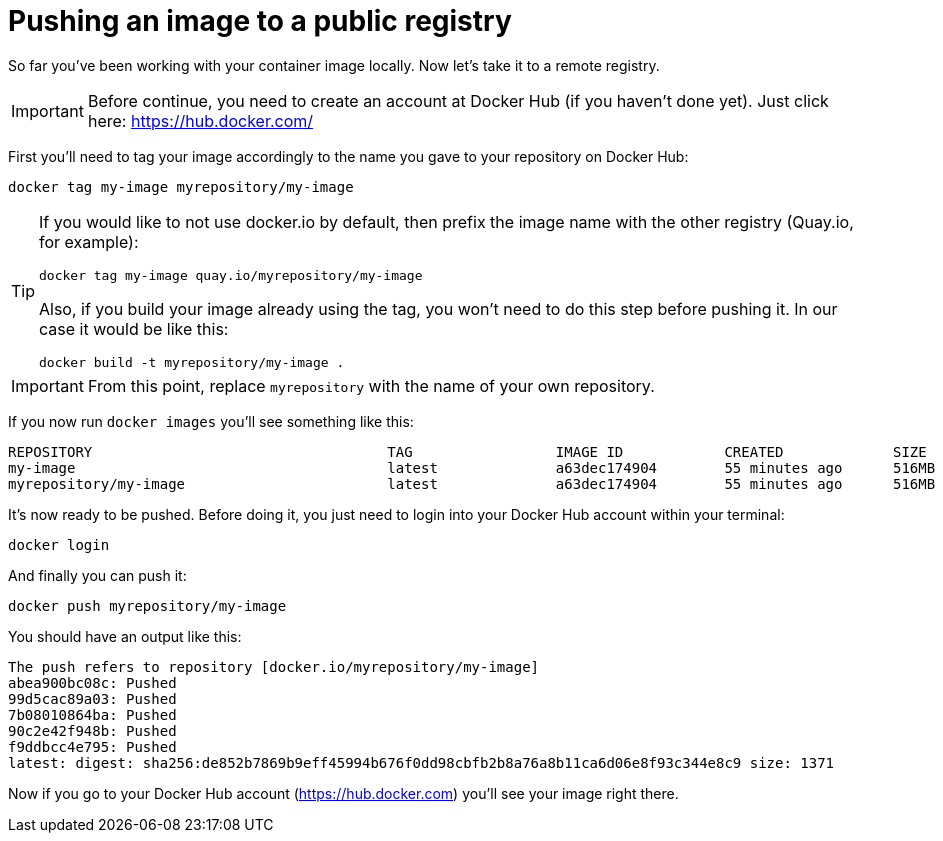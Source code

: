 = Pushing an image to a public registry

So far you've been working with your container image locally. Now let's take it to a remote registry.

IMPORTANT: Before continue, you need to create an account at Docker Hub (if you haven't done yet). Just click here: https://hub.docker.com/

First you'll need to tag your image accordingly to the name you gave to your repository on Docker Hub:

[.console-input]
[source,bash,subs="+macros,+attributes"]
----
docker tag my-image myrepository/my-image
----

[TIP]
====
If you would like to not use docker.io by default, then prefix the image name with the other registry (Quay.io, for example):

[.console-input]
[source,bash,subs="+macros,+attributes"]
----
docker tag my-image quay.io/myrepository/my-image
----

Also, if you build your image already using the tag, you won't need to do this step before pushing it. In our case it would be like this:

[.console-input]
[source,bash,subs="+macros,+attributes"]
----
docker build -t myrepository/my-image .
----

====

IMPORTANT: From this point, replace `myrepository` with the name of your own repository.

If you now run `docker images` you'll see something like this:

[.console-output]
[source,text]
----
REPOSITORY                                   TAG                 IMAGE ID            CREATED             SIZE
my-image                                     latest              a63dec174904        55 minutes ago      516MB
myrepository/my-image                        latest              a63dec174904        55 minutes ago      516MB
----

It's now ready to be pushed. Before doing it, you just need to login into your Docker Hub account within your terminal:

[.console-input]  
[source,bash,subs="+macros,+attributes"]
----
docker login
----

And finally you can push it:

[.console-input]  
[source,bash,subs="+macros,+attributes"]
----
docker push myrepository/my-image
----

You should have an output like this:

[.console-output]
[source,text]
----
The push refers to repository [docker.io/myrepository/my-image]
abea900bc08c: Pushed
99d5cac89a03: Pushed
7b08010864ba: Pushed
90c2e42f948b: Pushed
f9ddbcc4e795: Pushed
latest: digest: sha256:de852b7869b9eff45994b676f0dd98cbfb2b8a76a8b11ca6d06e8f93c344e8c9 size: 1371
----

Now if you go to your Docker Hub account (https://hub.docker.com) you'll see your image right there.
